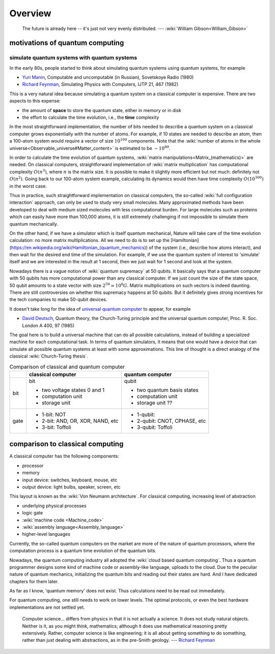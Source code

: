 ********
Overview
********

.. _Richard Feynman: https://en.wikipedia.org/wiki/Richard_Feynman
.. _universal quantum computer: https://en.wikipedia.org/wiki/Quantum_Turing_machine

   The future is already here -- it's just not very evenly distributed.   --- :wiki:`William Gibson<William_Gibson>`

motivations of quantum computing
--------------------------------

simulate quantum systems with quantum systems
=============================================

In the early 80s, people started to think about simulating quantum systems
using quantum systems, for example

* `Yuri Manin <https://en.wikipedia.org/wiki/Yuri_Manin>`_, Computable and uncomputable (in Russian), Sovetskoye Radio (1980)
* `Richard Feynman`_, Simulating Physics with Computers, IJTP 21, 467 (1982)

This is a very natural idea because simulating a quantum system on a classical computer is expensive.
There are two aspects to this expense:

* the amount of **space** to store the quantum state, either in memory or in disk
* the effort to calculate the time evolution, i.e., the **time** complexity

In the most straightforward implementation, the number of bits needed to describe a quantum system on a classical computer grows exponentially with the number of atoms.
For example, if 10 states are needed to describe an atom, then a 100-atom system would require a vector of size :math:`10^{100}` components.
Note that the :wiki:`number of atoms in the whole universe<Observable_universe#Matter_content>` is estimated to be :math:`\sim 10^{80}`.

In order to calculate the time evolution of quantum systems, :wiki:`matrix manipulations<Matrix_(mathematics)>` are needed.
On classical computers, straightforward implementation of :wiki:`matrix multiplication` has computational complexity :math:`O(n^3)`,
where :math:`n` is the matrix size.
It is possible to make it slightly more efficient but not much: definitely not :math:`O(n^2)`.
Going back to our 100-atom system example,
calculating its dynamics would then have time complexity :math:`O(10^{300})` in the worst case.

Thus in practice, such straightforward implementation on classical computers,
the so-called :wiki:`full configuration interaction` approach, can only be used to study very small molecules.
Many approximated methods have been developed to deal with medium sized molecules with less computational burden.
For large molecules such as proteins which can easily have more than 100,000 atoms, it is still extremely challenging if not impossible to simulate them quantum mechanically.

On the other hand, if we have a simulator which is itself quantum mechanical,
Nature will take care of the time evolution calculation:
no more matrix multiplications.
All we need to do is to set up the [Hamiltonian](https://en.wikipedia.org/wiki/Hamiltonian_(quantum_mechanics)) of the system (i.e., describe how atoms interact),
and then wait for the desired end time of the simulation.
For example, if we use the quantum system of interest to 'simulate' itself and we are interested in the result at 1 second, then we just wait for 1 second and look at the system.


Nowadays there is a vague notion of :wiki:`quantum supremacy`
at 50 qubits.
It basically says that a quantum computer with 50 qubits has more computational power than any classical computer.
If we just count the size of the state space, 50 qubit amounts to a state vector with size :math:`2^{50}\simeq 10^6 G`.
Matrix multiplications on such vectors is indeed daunting.
There are still controversies on whether this supremacy happens at 50 qubits.
But it definitely gives strong incentives for the tech companies to make 50-qubit devices.

It doesn't take long for the idea of `universal quantum computer`_ to appear, for example

* `David Deutsch <https://en.wikipedia.org/wiki/David_Deutsch>`_, Quantum theory, the Church-Turing principle and the universal quantum computer, Proc. R. Soc. London A 400, 97 (1985)

The goal here is to build a universal machine that can do all possible calculations, instead of building a specialized machine for each computational task.
In terms of quantum simulators, it means that one would have a device that can simulate all possible quantum systems at least with some approximations.
This line of thought is a direct analogy of the classical :wiki:`Church-Turing thesis`.

.. _quantum-classical:
.. table:: Comparison of classical and quantum computer

    +----+-----------------------------------+------------------------------+
    |    |   classical computer              | quantum computer             |
    +====+===================================+==============================+
    |bit | bit                               | qubit                        |
    |    |                                   |                              |
    |    | - two voltage states 0 and 1      | - two quantum basis states   |
    |    | - computation unit                | - computation unit           |
    |    | - storage unit                    | - storage unit ??            |
    +----+-----------------------------------+------------------------------+
    |gate| - 1-bit: NOT                      | - 1-qubit:                   |
    |    | - 2-bit: AND, OR, XOR, NAND, etc  | - 2-qubit: CNOT, CPHASE, etc |
    |    | - 3-bit: Toffoli                  | - 3-qubit: Toffoli           |
    +----+-----------------------------------+------------------------------+


comparison to classical computing
---------------------------------

A classical computer has the following components:

* processor
* memory
* input device: switches, keyboard, mouse, etc
* output device: light bulbs, speaker, screen, etc

This layout is known as the :wiki:`Von Neumann architecture`.
For classical computing, increasing level of abstraction

* underlying physical processes
* logic gate
* :wiki:`machine code <Machine_code>`
* :wiki:`assembly language<Assembly_language>`
* higher-level languages

Currently, the so-called quantum computers on the market are more of the nature
of quantum processors, where the computation process is a quantum time evolution
of the quantum bits.

Nowadays, the quantum computing industry all adopted the :wiki:`cloud based quantum computing`.
Thus a quantum programmer designs some kind of machine code or assembly-like language, uploads to the cloud.
Due to the peculiar nature of quantum mechanics, initializing the quantum bits
and reading out their states are hard.
And I have dedicated chapters for them later.

As far as I know, 'quantum memory' does not exist. Thus calculations need to be
read out immediately.

For quantum computing, one still needs to work on lower levels.
The optimal protocols, or even the best hardware implementations are not settled yet.

   Computer science... differs from physics in that it is not actually a science. It does not study natural objects. Neither is it, as you might think, mathematics; although it does use mathematical reasoning pretty extensively. Rather, computer science is like engineering; it is all about getting something to do something, rather than just dealing with abstractions, as in the pre-Smith geology. --- `Richard Feynman`_


